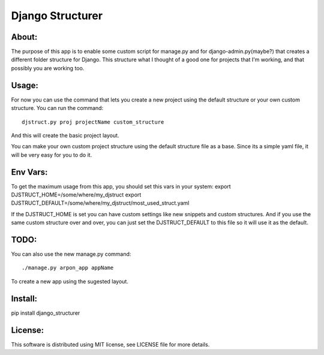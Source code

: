 ===================================
Django Structurer
===================================

About:
-----------------------------------

The purpose of this app is to enable some custom script for manage.py and for django-admin.py(maybe?) that creates a different folder structure for Django.
This structure what I thought of a good one for projects that I'm working, and that possibly you are working too.



Usage:
-----------------------------------
For now you can use the command that lets you create a new project using the default structure
or your own custom structure.
You can run the command::

    djstruct.py proj projectName custom_structure
And this will create the basic project layout.

You can make your own custom project structure using the default structure file as a base.
Since its a simple yaml file, it will be very easy for you to do it.

Env Vars:
-----------------------------------
To get the maximum usage from this app, you should set this vars in your system:
export DJSTRUCT_HOME=/some/where/my_djstruct
export DJSTRUCT_DEFAULT=/some/where/my_djstruct/most_used_struct.yaml

If the DJSTRUCT_HOME is set you can have custom settings like new snippets and custom structures.
And if you use the same custom structure over and over, you can just set the DJSTRUCT_DEFAULT
to this file so it will use it as the default.


TODO:
-----------------------------------
You can also use the new manage.py command::

    ./manage.py arpon_app appName
To create a new app using the sugested layout.

Install:
-----------------------------------
pip install django_structurer


License:
-----------------------------------
This software is distributed using MIT license, see LICENSE file for more details.
